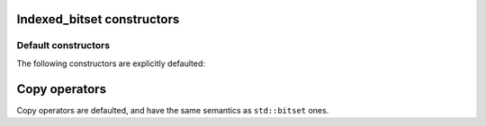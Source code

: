 .. Copyright 2023 Julien Blanc
   Distributed under the Boost Software License, Version 1.0.
   https://www.boost.org/LICENSE_1_0.txt

Indexed_bitset constructors
===========================

Default constructors
--------------------

The following constructors are explicitly defaulted:

.. _indexed_bitset_default_ctr:

.. cpp:function:: indexed_bitset::indexed_bitset()

    Default constructor. All bits are set to zero.

.. _indexed_bitset_copy_ctr:

.. cpp:function:: indexed_bitset::indexed_bitset(indexed_bitset<Indexer> const& other)

    Copy constructor.

.. _indexed_bitset_move_ctr:

.. cpp:function:: indexed_bitset::indexed_bitset(indexed_bitset<Indexer>&& other)

    Move constructor. It is guaranteed to leave other in a valid but unspecified state.

.. _indexed_bitset_bitset_ctr:

.. cpp:function:: indexed_bitset::indexed_bitset(std::bitset<Indexer::size> const& other)

    Copy constructor from an std::bitset of the same size. The newly created indexed_bitset
    has the same underlying value as the given ``std::bitset``, but access to individual
    elements now follows the ``Indexer``'s scheme.

.. _indexed_bitset_copy: 

Copy operators
==============

Copy operators are defaulted, and have the same semantics as ``std::bitset`` ones.

.. cpp:function:: constexpr indexed_bitset::operator=(indexed_bitset const&) = default

.. cpp:function:: constexpr indexed_bitset::operator=(indexed_bitset &&) = default

